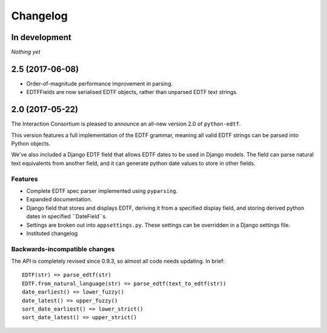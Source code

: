 Changelog
=========

In development
--------------

*Nothing yet*

2.5 (2017-06-08)
----------------

*  Order-of-magnitude performance improvement in parsing.
*  EDTFFields are now serialised EDTF objects, rather than unparsed EDTF text
   strings.

2.0 (2017-05-22)
----------------

The Interaction Consortium is pleased to announce an all-new version 2.0 of
``python-edtf``.

This version features a full implementation of the EDTF grammar, meaning
all valid EDTF strings can be parsed into Python objects.

We've also included a Django EDTF field that allows EDTF dates to be used in
Django models. The field can parse natural text equivalents from another field,
and it can generate python date values to store in other fields.

Features
~~~~~~~~

*  Complete EDTF spec parser implemented using ``pyparsing``.
*  Expanded documentation.
*  Django field that stores and displays EDTF, deriving it from a specified
   display field, and storing derived python dates in specified ``DateField``s.
*  Settings are broken out into ``appsettings.py``. These settings can be
   overridden in a Django settings file.
*  Instituted changelog

Backwards-incompatible changes
~~~~~~~~~~~~~~~~~~~~~~~~~~~~~~

The API is completely revised since 0.9.3, so almost all code needs
updating. In brief::

   EDTF(str) => parse_edtf(str)
   EDTF.from_natural_language(str) => parse_edtf(text_to_edtf(str))
   date_earliest() => lower_fuzzy()
   date_latest() => upper_fuzzy()
   sort_date_earliest() => lower_strict()
   sort_date_latest() => upper_strict()
